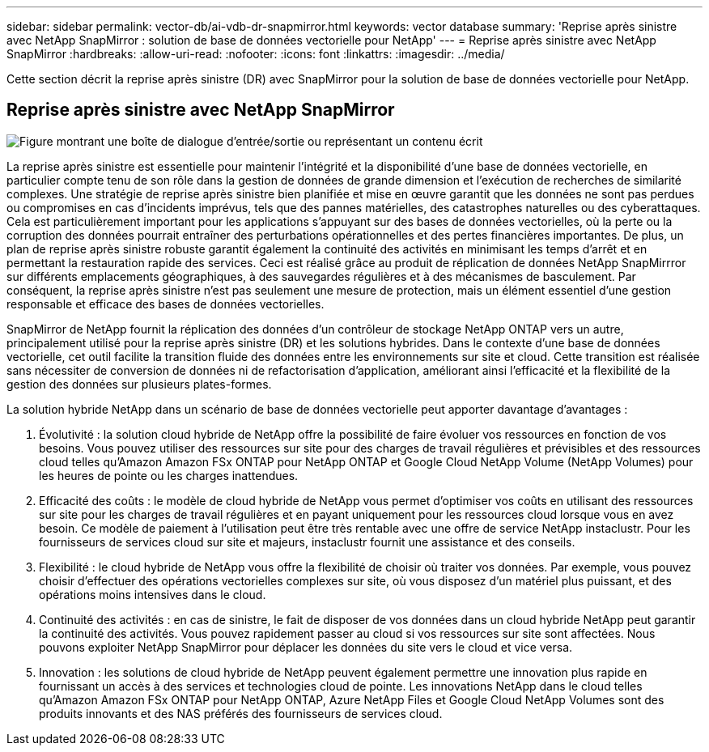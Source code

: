 ---
sidebar: sidebar 
permalink: vector-db/ai-vdb-dr-snapmirror.html 
keywords: vector database 
summary: 'Reprise après sinistre avec NetApp SnapMirror : solution de base de données vectorielle pour NetApp' 
---
= Reprise après sinistre avec NetApp SnapMirror
:hardbreaks:
:allow-uri-read: 
:nofooter: 
:icons: font
:linkattrs: 
:imagesdir: ../media/


[role="lead"]
Cette section décrit la reprise après sinistre (DR) avec SnapMirror pour la solution de base de données vectorielle pour NetApp.



== Reprise après sinistre avec NetApp SnapMirror

image:vector-database-dr-fsxn-gcnv.png["Figure montrant une boîte de dialogue d'entrée/sortie ou représentant un contenu écrit"]

La reprise après sinistre est essentielle pour maintenir l’intégrité et la disponibilité d’une base de données vectorielle, en particulier compte tenu de son rôle dans la gestion de données de grande dimension et l’exécution de recherches de similarité complexes.  Une stratégie de reprise après sinistre bien planifiée et mise en œuvre garantit que les données ne sont pas perdues ou compromises en cas d’incidents imprévus, tels que des pannes matérielles, des catastrophes naturelles ou des cyberattaques.  Cela est particulièrement important pour les applications s’appuyant sur des bases de données vectorielles, où la perte ou la corruption des données pourrait entraîner des perturbations opérationnelles et des pertes financières importantes.  De plus, un plan de reprise après sinistre robuste garantit également la continuité des activités en minimisant les temps d’arrêt et en permettant la restauration rapide des services.  Ceci est réalisé grâce au produit de réplication de données NetApp SnapMirrror sur différents emplacements géographiques, à des sauvegardes régulières et à des mécanismes de basculement.  Par conséquent, la reprise après sinistre n’est pas seulement une mesure de protection, mais un élément essentiel d’une gestion responsable et efficace des bases de données vectorielles.

SnapMirror de NetApp fournit la réplication des données d'un contrôleur de stockage NetApp ONTAP vers un autre, principalement utilisé pour la reprise après sinistre (DR) et les solutions hybrides.  Dans le contexte d’une base de données vectorielle, cet outil facilite la transition fluide des données entre les environnements sur site et cloud.  Cette transition est réalisée sans nécessiter de conversion de données ni de refactorisation d’application, améliorant ainsi l’efficacité et la flexibilité de la gestion des données sur plusieurs plates-formes.

La solution hybride NetApp dans un scénario de base de données vectorielle peut apporter davantage d'avantages :

. Évolutivité : la solution cloud hybride de NetApp offre la possibilité de faire évoluer vos ressources en fonction de vos besoins.  Vous pouvez utiliser des ressources sur site pour des charges de travail régulières et prévisibles et des ressources cloud telles qu'Amazon Amazon FSx ONTAP pour NetApp ONTAP et Google Cloud NetApp Volume (NetApp Volumes) pour les heures de pointe ou les charges inattendues.
. Efficacité des coûts : le modèle de cloud hybride de NetApp vous permet d'optimiser vos coûts en utilisant des ressources sur site pour les charges de travail régulières et en payant uniquement pour les ressources cloud lorsque vous en avez besoin.  Ce modèle de paiement à l’utilisation peut être très rentable avec une offre de service NetApp instaclustr.  Pour les fournisseurs de services cloud sur site et majeurs, instaclustr fournit une assistance et des conseils.
. Flexibilité : le cloud hybride de NetApp vous offre la flexibilité de choisir où traiter vos données.  Par exemple, vous pouvez choisir d’effectuer des opérations vectorielles complexes sur site, où vous disposez d’un matériel plus puissant, et des opérations moins intensives dans le cloud.
. Continuité des activités : en cas de sinistre, le fait de disposer de vos données dans un cloud hybride NetApp peut garantir la continuité des activités.  Vous pouvez rapidement passer au cloud si vos ressources sur site sont affectées.  Nous pouvons exploiter NetApp SnapMirror pour déplacer les données du site vers le cloud et vice versa.
. Innovation : les solutions de cloud hybride de NetApp peuvent également permettre une innovation plus rapide en fournissant un accès à des services et technologies cloud de pointe.  Les innovations NetApp dans le cloud telles qu'Amazon Amazon FSx ONTAP pour NetApp ONTAP, Azure NetApp Files et Google Cloud NetApp Volumes sont des produits innovants et des NAS préférés des fournisseurs de services cloud.

